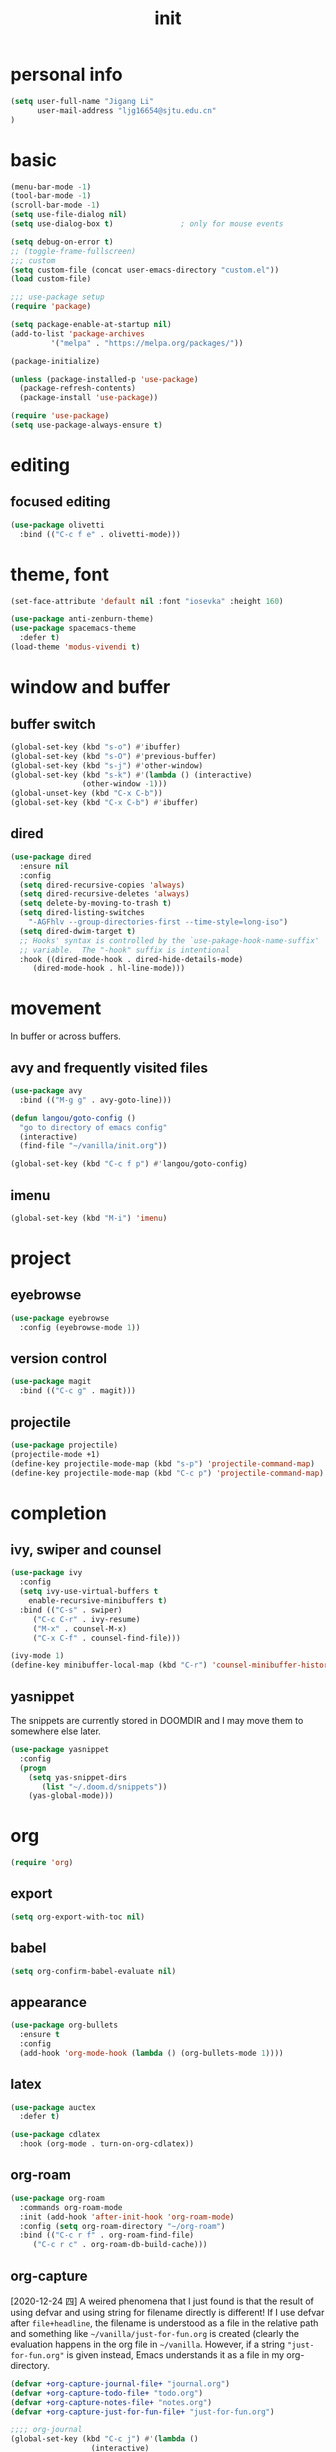 #+TITLE: init
#+PROPERTY: header-args :tangle init.el
* personal info
#+begin_src emacs-lisp
(setq user-full-name "Jigang Li"
      user-mail-address "ljg16654@sjtu.edu.cn"
)
#+end_src

#+RESULTS:
: ljg16654@sjtu.edu.cn

* basic
#+begin_src emacs-lisp
  (menu-bar-mode -1)
  (tool-bar-mode -1)
  (scroll-bar-mode -1)
  (setq use-file-dialog nil)
  (setq use-dialog-box t)               ; only for mouse events
#+end_src

#+RESULTS:
: t

#+begin_src emacs-lisp
  (setq debug-on-error t)
  ;; (toggle-frame-fullscreen) 
  ;;; custom
  (setq custom-file (concat user-emacs-directory "custom.el"))
  (load custom-file)

  ;;; use-package setup
  (require 'package)

  (setq package-enable-at-startup nil)
  (add-to-list 'package-archives
	       '("melpa" . "https://melpa.org/packages/"))

  (package-initialize)

  (unless (package-installed-p 'use-package)
    (package-refresh-contents)
    (package-install 'use-package))

  (require 'use-package)
  (setq use-package-always-ensure t)
#+end_src
* editing
** focused editing
#+begin_src emacs-lisp
  (use-package olivetti
    :bind (("C-c f e" . olivetti-mode)))
#+end_src

#+RESULTS:

* theme, font
#+begin_src emacs-lisp
(set-face-attribute 'default nil :font "iosevka" :height 160)
#+end_src

#+RESULTS:
: t
#+begin_src emacs-lisp
  (use-package anti-zenburn-theme)
  (use-package spacemacs-theme
    :defer t)
  (load-theme 'modus-vivendi t)
#+end_src
* window and buffer
** buffer switch
#+begin_src emacs-lisp
(global-set-key (kbd "s-o") #'ibuffer)
(global-set-key (kbd "s-O") #'previous-buffer)
(global-set-key (kbd "s-j") #'other-window)
(global-set-key (kbd "s-k") #'(lambda () (interactive)
				(other-window -1)))
(global-unset-key (kbd "C-x C-b"))
(global-set-key (kbd "C-x C-b") #'ibuffer)
#+end_src

#+RESULTS:
: ibuffer
** dired
#+begin_src emacs-lisp
  (use-package dired
    :ensure nil
    :config
    (setq dired-recursive-copies 'always)
    (setq dired-recursive-deletes 'always)
    (setq delete-by-moving-to-trash t)
    (setq dired-listing-switches
	  "-AGFhlv --group-directories-first --time-style=long-iso")
    (setq dired-dwim-target t)
    ;; Hooks' syntax is controlled by the `use-pakage-hook-name-suffix'
    ;; variable.  The "-hook" suffix is intentional
    :hook ((dired-mode-hook . dired-hide-details-mode)
	   (dired-mode-hook . hl-line-mode)))
#+end_src

#+RESULTS:
| hl-line-mode | dired-hide-details-mode |

* movement
In buffer or across buffers.
** avy and frequently visited files
#+begin_src emacs-lisp
(use-package avy
  :bind (("M-g g" . avy-goto-line)))

(defun langou/goto-config ()
  "go to directory of emacs config"
  (interactive)
  (find-file "~/vanilla/init.org"))

(global-set-key (kbd "C-c f p") #'langou/goto-config)
#+end_src
** imenu
#+begin_src emacs-lisp
(global-set-key (kbd "M-i") 'imenu)
#+end_src

#+RESULTS:
: imenu

* project
** eyebrowse
#+begin_src emacs-lisp
  (use-package eyebrowse
    :config (eyebrowse-mode 1))
#+end_src

#+RESULTS:
: t

** version control
#+begin_src emacs-lisp
(use-package magit
  :bind (("C-c g" . magit)))
#+end_src
** projectile
#+begin_src emacs-lisp
(use-package projectile)
(projectile-mode +1)
(define-key projectile-mode-map (kbd "s-p") 'projectile-command-map)
(define-key projectile-mode-map (kbd "C-c p") 'projectile-command-map)
#+end_src

#+RESULTS:
: projectile-command-map

* completion
** ivy, swiper and counsel
#+begin_src emacs-lisp
(use-package ivy
  :config
  (setq ivy-use-virtual-buffers t
	enable-recursive-minibuffers t)
  :bind (("C-s" . swiper)
	 ("C-c C-r" . ivy-resume)
	 ("M-x" . counsel-M-x)
	 ("C-x C-f" . counsel-find-file)))

(ivy-mode 1)
(define-key minibuffer-local-map (kbd "C-r") 'counsel-minibuffer-history)
#+end_src
** yasnippet
The snippets are currently stored in DOOMDIR and I may move them to somewhere else later.
#+begin_src emacs-lisp
  (use-package yasnippet
    :config
    (progn
      (setq yas-snippet-dirs
	     (list "~/.doom.d/snippets"))
      (yas-global-mode)))
#+end_src
#+RESULTS:
: t
* org
#+begin_src emacs-lisp
(require 'org)
#+end_src
** export
#+begin_src emacs-lisp
(setq org-export-with-toc nil)
#+end_src
** babel
#+begin_src emacs-lisp
(setq org-confirm-babel-evaluate nil)
#+end_src

#+RESULTS:

** appearance
#+begin_src emacs-lisp
(use-package org-bullets
  :ensure t
  :config
  (add-hook 'org-mode-hook (lambda () (org-bullets-mode 1))))
#+end_src

#+RESULTS:
: t

** latex
#+begin_src emacs-lisp
(use-package auctex
  :defer t)

(use-package cdlatex
  :hook (org-mode . turn-on-org-cdlatex))
#+end_src
** org-roam
#+begin_src emacs-lisp
(use-package org-roam
  :commands org-roam-mode
  :init (add-hook 'after-init-hook 'org-roam-mode)
  :config (setq org-roam-directory "~/org-roam")
  :bind (("C-c r f" . org-roam-find-file)
	 ("C-c r c" . org-roam-db-build-cache)))
#+end_src
** org-capture
[2020-12-24 四] A weired phenomena that I just found is that the
result of using defvar and using string for filename directly is
different!  If I use defvar after =file+headline=, the filename is
understood as a file in the relative path and something like
=~/vanilla/just-for-fun.org= is created (clearly the evaluation
happens in the org file in =~/vanilla=. However, if a string
="just-for-fun.org"= is given instead, Emacs understands it as a file
in my org-directory.

   #+begin_src emacs-lisp
     (defvar +org-capture-journal-file+ "journal.org")
     (defvar +org-capture-todo-file+ "todo.org")
     (defvar +org-capture-notes-file+ "notes.org")
     (defvar +org-capture-just-for-fun-file+ "just-for-fun.org")

     ;;;; org-journal
     (global-set-key (kbd "C-c j") #'(lambda ()
				       (interactive)
				       (find-file
					(concat org-directory "/journal.org"))))

     (global-set-key (kbd "C-c c") #'org-capture)

     (setq org-capture-templates
	     '(("t" "Personal todo" entry
		(file+headline "todo.org" "Inbox")
		   "* TODO [%^{Select the urgency|A|B|C}] %?\n%i\n%a\n" :prepend t)

	       ("n" "Personal notes" entry
		(file+headline "notes.org" "Inbox")
		   "* %U %?\n%i\n%a" :prepend t)

	       ("f" "Maybe it would be fun someday..." entry
		(file+headline "just-for-fun.org" "Inbox")
		"* %U %?" :prepend t)

	       ;; declare root node j
	       ("j" "Journal")

	       ("ja" "Journal arbitrary recording" entry
		(file+olp+datetree "journal.org")
		   "* %?\n%U\n%i" :tree-type week)

	       ("jc" "journal clock into something new" entry
		(file+olp+datetree "journal.org")
		   "* %?" :clock-in t :clock-keep t :tree-type week)

	       ("jn" "journal edit the task currently clocked in" plain
		(clock) "%?" :unnarrowed t)

	       ("r" "read later" checkitem
		(file+headline "read-later.org" "Inbox")
		   "[ ] %? ")))
   #+end_src

   #+RESULTS:
   | t | Personal todo | entry | (file+headline todo.org Inbox) | * TODO [%^{Select the urgency | A | B | C}] %? |
** org-agenda
#+begin_src emacs-lisp
(setq org-agenda-files (apply (function append)
			        (mapcar
			         (lambda (directory)
				        (directory-files-recursively directory org-agenda-file-regexp))
			            '("~/org/"))))
#+end_src

#+RESULTS:
| ~/org/journal/2020-10-24.org | ~/org/journal/2020-10-25.org | ~/org/journal/2020-10-30.org | ~/org/journal/2020-11-12.org | ~/org/journal/2020-11-13.org | ~/org/journal/2020-11-14.org | ~/org/journal/2020-11-17.org | ~/org/journal/2020-12-20.org | ~/org/habit.org | ~/org/journal.org | ~/org/just-for-fun.org | ~/org/notes.org | ~/org/read-later.org | ~/org/todo.org |
** habit
#+begin_src emacs-lisp
  (add-to-list 'org-modules 'org-habit)
  (global-set-key (kbd "s-a") #'org-agenda)
#+end_src

#+RESULTS:
: org-agenda

* miscellaneous
** command-log
  #+begin_src emacs-lisp
  (use-package command-log-mode)
  #+end_src
** ligature
#+begin_src emacs-lisp
  (defconst lisp--prettify-symbols-alist
      '(("lambda"  . ?λ)))

  (add-hook 'lisp-mode-hook #'(lambda () (interactive)
			       (prettify-symbols-mode +1)))
#+end_src

#+RESULTS:
| lambda | nil | (interactive) | (prettify-symbols-mode 1) |

* lsp
#+begin_src emacs-lisp
  (use-package company
    :config
    (setq company-idle-delay 0)
    :bind
    (("TAB" . company-indent-or-complete-common)))
  (add-hook 'after-init-hook 'global-company-mode)
  (use-package lsp-mode)
  (use-package flycheck)
  (use-package lsp-ui
    :demand flycheck
    :config
    (setq lsp-ui-sideline-show-diagnostics t
	  lsp-ui-sideline-show-hover t))
  (use-package lsp-python-ms
    :ensure t
    :init (setq lsp-python-ms-auto-install-server t
		read-process-output-max 1048576)
    :hook (python-mode . (lambda ()
			    (require 'lsp-python-ms)
			    (lsp))))
#+end_src
#+RESULTS:
| lambda | nil | (require 'lsp-python-ms) | (lsp) |

* music
** basic setup
#+begin_src emacs-lisp
  (use-package emms
    :config
    (progn
      (emms-all)
      (emms-default-players)
      (setq emms-source-file-default-directory "~/Music")
      (append emms-player-mplayer-parameters
	      (list "-novideo"))))

  (global-set-key (kbd "C-c m m") #'emms)
  (global-set-key (kbd "C-c m p") #'emms-add-playlist)
#+end_src

#+RESULTS:
: emms-add-playlist
** TODO improve config
+ block mplayer from poping up
* doc
** pdf
#+begin_src emacs-lisp
  (use-package pdf-tools
    :config (pdf-tools-install))
#+end_src

#+RESULTS:
: t
* shell
** vterm
#+begin_src emacs-lisp
  (use-package vterm
    :bind (("s-v" . vterm)))
#+end_src

#+RESULTS:
: vterm
* TODO modeline config
** improve display of emms
+ only show name of the song and artist
+ if too long, scroll display
** shrink the minor modes to a single slot
look like | minor mode | project | .etc.

